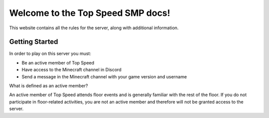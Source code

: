 Welcome to the Top Speed SMP docs!
===================================

This website contains all the rules for the server, along with additional information.

Getting Started
---------------
In order to play on this server you must:

- Be an active member of Top Speed

- Have access to the Minecraft channel in Discord

- Send a message in the Minecraft channel with your game version and username

What is defined as an active member?

An active member of Top Speed attends floor events and is generally familiar with the rest of the floor. If you do not participate in floor-related activities, you are not an active member and therefore will not be granted access to the server.
